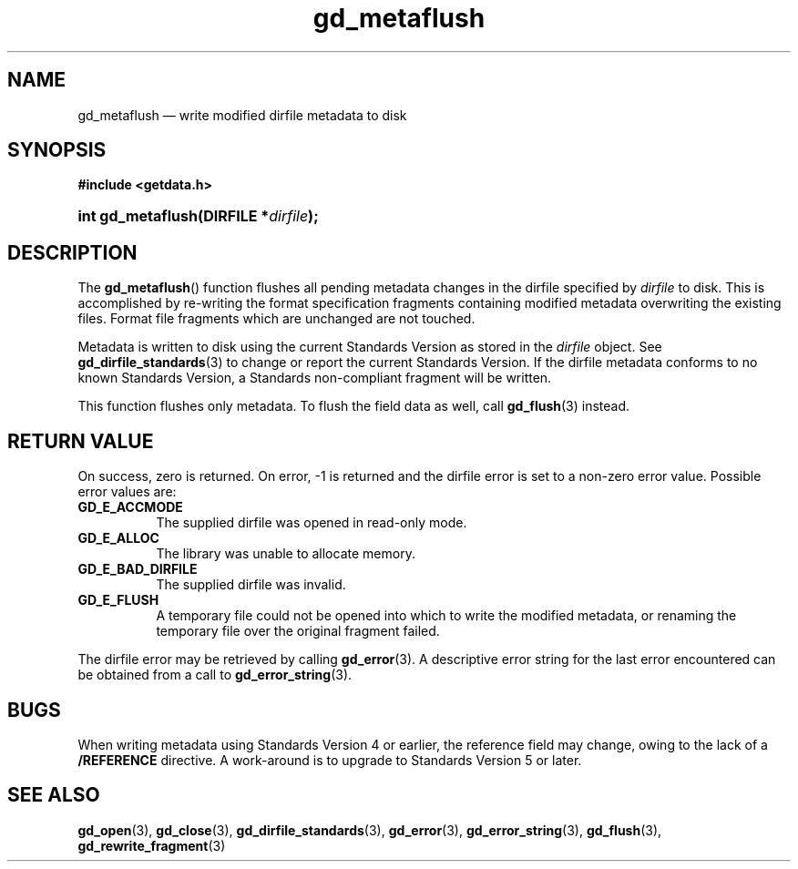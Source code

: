 .\" gd_metaflush.3.  The gd_metaflush man page.
.\"
.\" Copyright (C) 2008, 2010, 2011 D. V. Wiebe
.\"
.\""""""""""""""""""""""""""""""""""""""""""""""""""""""""""""""""""""""""
.\"
.\" This file is part of the GetData project.
.\"
.\" Permission is granted to copy, distribute and/or modify this document
.\" under the terms of the GNU Free Documentation License, Version 1.2 or
.\" any later version published by the Free Software Foundation; with no
.\" Invariant Sections, with no Front-Cover Texts, and with no Back-Cover
.\" Texts.  A copy of the license is included in the `COPYING.DOC' file
.\" as part of this distribution.
.\"
.TH gd_metaflush 3 "19 August 2011" "Version 0.8.0" "GETDATA"
.SH NAME
gd_metaflush \(em write modified dirfile metadata to disk
.SH SYNOPSIS
.B #include <getdata.h>
.HP
.nh
.ad l
.BI "int gd_metaflush(DIRFILE *" dirfile );
.hy
.ad n
.SH DESCRIPTION
The
.BR gd_metaflush ()
function flushes all pending metadata changes in the dirfile specified by
.I dirfile 
to disk.  This is accomplished by re-writing the format specification fragments
containing modified metadata overwriting the existing files.  Format file
fragments which are unchanged are not touched.
.PP
Metadata is written to disk using the current Standards Version as stored in the
.I dirfile
object.  See
.BR gd_dirfile_standards (3)
to change or report the current Standards Version.  If the dirfile metadata
conforms to no known Standards Version, a Standards non-compliant fragment will
be written.
.PP
This function flushes only metadata.  To flush the field data as well, call
.BR gd_flush (3)
instead.
.SH RETURN VALUE
On success, zero is returned.  On error, -1 is returned and the dirfile error is
set to a non-zero error value.  Possible error values are:
.TP 8
.B GD_E_ACCMODE
The supplied dirfile was opened in read-only mode.
.TP
.B GD_E_ALLOC
The library was unable to allocate memory.
.TP
.B GD_E_BAD_DIRFILE
The supplied dirfile was invalid.
.TP
.B GD_E_FLUSH
A temporary file could not be opened into which to write the modified metadata,
or renaming the temporary file over the original fragment failed.
.PP
The dirfile error may be retrieved by calling
.BR gd_error (3).
A descriptive error string for the last error encountered can be obtained from
a call to
.BR gd_error_string (3).
.SH BUGS
When writing metadata using Standards Version 4 or earlier, the reference field
may change, owing to the lack of a
.B /REFERENCE
directive.  A work-around is to upgrade to Standards Version 5 or later.
.SH SEE ALSO
.BR gd_open (3),
.BR gd_close (3),
.BR gd_dirfile_standards (3),
.BR gd_error (3),
.BR gd_error_string (3),
.BR gd_flush (3),
.BR gd_rewrite_fragment (3)
